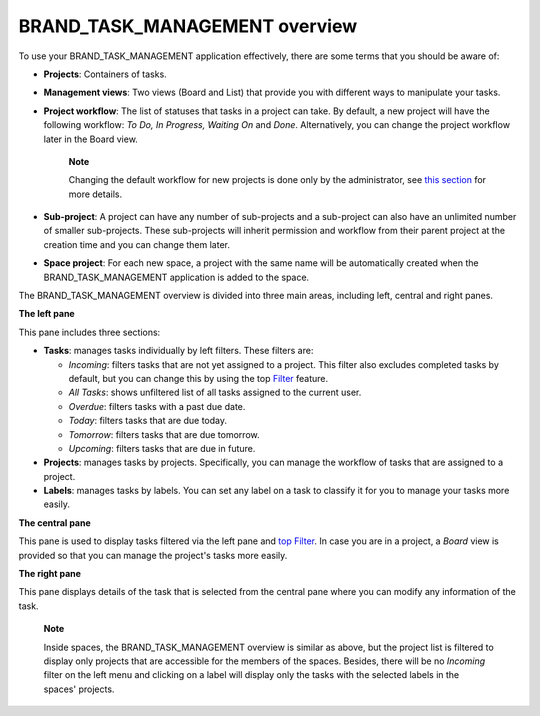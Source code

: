 BRAND\_TASK\_MANAGEMENT overview
================================

To use your BRAND\_TASK\_MANAGEMENT application effectively, there are
some terms that you should be aware of:

-  **Projects**: Containers of tasks.

-  **Management views**: Two views (Board and List) that provide you
   with different ways to manipulate your tasks.

-  **Project workflow**: The list of statuses that tasks in a project
   can take. By default, a new project will have the following workflow:
   *To Do, In Progress, Waiting On* and *Done*. Alternatively, you can
   change the project workflow later in the Board view.

       **Note**

       Changing the default workflow for new projects is done only by
       the administrator, see `this
       section <#PLFAdminGuide.Configuration.TaskManagement>`__ for more
       details.

-  **Sub-project**: A project can have any number of sub-projects and a
   sub-project can also have an unlimited number of smaller
   sub-projects. These sub-projects will inherit permission and workflow
   from their parent project at the creation time and you can change
   them later.

-  **Space project**: For each new space, a project with the same name
   will be automatically created when the BRAND\_TASK\_MANAGEMENT
   application is added to the space.

The BRAND\_TASK\_MANAGEMENT overview is divided into three main areas,
including left, central and right panes.

|image0|

**The left pane**

|image1|

This pane includes three sections:

-  **Tasks**: manages tasks individually by left filters. These filters
   are:

   -  *Incoming*: filters tasks that are not yet assigned to a project.
      This filter also excludes completed tasks by default, but you can
      change this by using the top
      `Filter <#PLFUserGuide.WorkingWithTasks.ManageTask.Filtering>`__
      feature.

   -  *All Tasks*: shows unfiltered list of all tasks assigned to the
      current user.

   -  *Overdue*: filters tasks with a past due date.

   -  *Today*: filters tasks that are due today.

   -  *Tomorrow*: filters tasks that are due tomorrow.

   -  *Upcoming*: filters tasks that are due in future.

-  **Projects**: manages tasks by projects. Specifically, you can manage
   the workflow of tasks that are assigned to a project.

-  **Labels**: manages tasks by labels. You can set any label on a task
   to classify it for you to manage your tasks more easily.

**The central pane**

This pane is used to display tasks filtered via the left pane and `top
Filter <#PLFUserGuide.WorkingWithTasks.ManageTask.Filtering>`__. In case
you are in a project, a *Board* view is provided so that you can manage
the project's tasks more easily.

**The right pane**

This pane displays details of the task that is selected from the central
pane where you can modify any information of the task.

    **Note**

    Inside spaces, the BRAND\_TASK\_MANAGEMENT overview is similar as
    above, but the project list is filtered to display only projects
    that are accessible for the members of the spaces. Besides, there
    will be no *Incoming* filter on the left menu and clicking on a
    label will display only the tasks with the selected labels in the
    spaces' projects.

.. |image0| image:: images/taskmanagement/overview.png
.. |image1| image:: images/taskmanagement/left_pane.png

